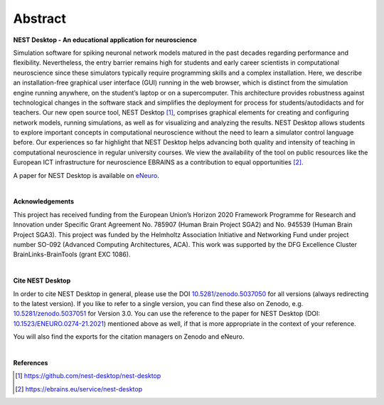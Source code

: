Abstract
========

**NEST Desktop - An educational application for neuroscience**

Simulation software for spiking neuronal network models matured in the past decades regarding performance and flexibility.
Nevertheless, the entry barrier remains high for students and early career scientists in computational neuroscience
since these simulators typically require programming skills and a complex installation.
Here, we describe an installation-free graphical user interface (GUI) running in the web browser,
which is distinct from the simulation engine running anywhere, on the student’s laptop or on a supercomputer.
This architecture provides robustness against technological changes in the software stack
and simplifies the deployment for process for students/autodidacts and for teachers.
Our new open source tool, NEST Desktop [1]_, comprises graphical elements for creating
and configuring network models, running simulations, as well as for visualizing and analyzing the results.
NEST Desktop allows students to explore important concepts in computational neuroscience
without the need to learn a simulator control language before.
Our experiences so far highlight that NEST Desktop helps advancing both quality
and intensity of teaching in computational neuroscience in regular university courses.
We view the availability of the tool on public resources like the European ICT infrastructure for neuroscience EBRAINS
as a contribution to equal opportunities [2]_.

A paper for NEST Desktop is available on `eNeuro <https://www.eneuro.org/content/8/6/ENEURO.0274-21.2021>`__.

|

**Acknowledgements**

This project has received funding from the European Union’s Horizon 2020 Framework Programme for Research
and Innovation under Specific Grant Agreement No. 785907 (Human Brain Project SGA2) and No. 945539 (Human Brain Project SGA3).
This project was funded by the Helmholtz Association Initiative and Networking Fund under project number SO-092 (Advanced Computing Architectures, ACA).
This work was supported by the DFG Excellence Cluster BrainLinks-BrainTools (grant EXC 1086).

|

**Cite NEST Desktop**

In order to cite NEST Desktop in general, please use the DOI `10.5281/zenodo.5037050 <https://doi.org/10.5281/zenodo.5037050>`__ for all versions (always redirecting to the latest version).
If you like to refer to a single version, you can find these also on Zenodo,
e.g. `10.5281/zenodo.5037051 <https://doi.org/10.5281/zenodo.5037051>`__ for Version 3.0.
You can use the reference to the paper for NEST Desktop
(DOI: `10.1523/ENEURO.0274-21.2021 <https://doi.org/10.1523/ENEURO.0274-21.2021>`__) mentioned above as well,
if that is more appropriate in the context of your reference.

You will also find the exports for the citation managers on Zenodo and eNeuro.

|

**References**

.. [1] https://github.com/nest-desktop/nest-desktop
.. [2] https://ebrains.eu/service/nest-desktop
